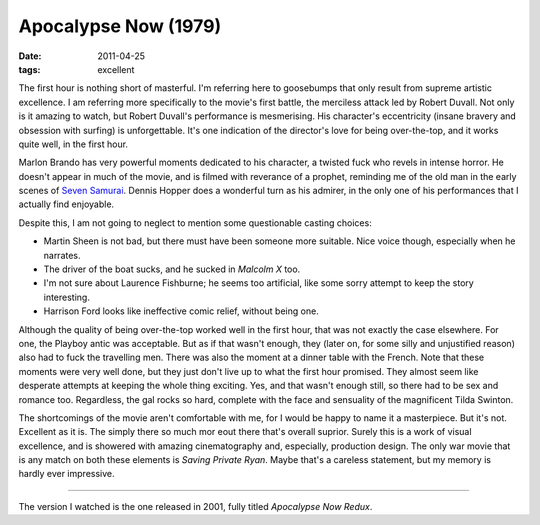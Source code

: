 Apocalypse Now (1979)
=====================

:date: 2011-04-25
:tags: excellent



The first hour is nothing short of masterful. I'm referring here to
goosebumps that only result from supreme artistic excellence. I am
referring more specifically to the movie's first battle, the merciless
attack led by Robert Duvall. Not only is it amazing to watch, but Robert
Duvall's performance is mesmerising. His character's eccentricity
(insane bravery and obsession with surfing) is unforgettable. It's one
indication of the director's love for being over-the-top, and it works
quite well, in the first hour.

Marlon Brando has very powerful moments dedicated to his character, a
twisted fuck who revels in intense horror.
He doesn't appear in much of the movie, and is filmed with
reverance of a prophet, reminding me of the old man in the early scenes of
`Seven Samurai`__. Dennis Hopper does a wonderful turn as his admirer, in
the only one of his performances that I actually find enjoyable.

Despite this, I am not going to neglect to mention some questionable
casting choices:

-  Martin Sheen is not bad, but there must have been someone more
   suitable. Nice voice though, especially when he narrates.
-  The driver of the boat sucks, and he sucked in *Malcolm X* too.
-  I'm not sure about Laurence Fishburne; he seems too artificial, like
   some sorry attempt to keep the story interesting.
-  Harrison Ford looks like ineffective comic relief, without being
   one.

Although the quality of being over-the-top worked well in the first
hour, that was not exactly the case elsewhere. For one, the Playboy
antic was acceptable. But as if that wasn't enough, they (later on, for
some silly and unjustified reason) also had to fuck the travelling men.
There was also the moment at a dinner table with the French. Note that
these moments were very well done, but they just don't live up to what
the first hour promised. They almost seem like desperate attempts at
keeping the whole thing exciting. Yes, and that wasn't enough still, so
there had to be sex and romance too. Regardless, the gal rocks so hard,
complete with the face and sensuality of the magnificent Tilda Swinton.

The shortcomings of the movie aren't comfortable with me, for I would be
happy to name it a masterpiece. But it's not. Excellent as it is. The
simply there so much mor eout there that's overall suprior. Surely this
is a work of visual excellence, and is showered with amazing
cinematography and, especially, production design. The only war movie
that is any match on both these elements is *Saving Private Ryan*. Maybe
that's a careless statement, but my memory is hardly ever impressive.

--------------

The version I watched is the one released in 2001, fully titled
*Apocalypse Now Redux*.


__ http://movies.tshepang.net/seven-samurai-1954

